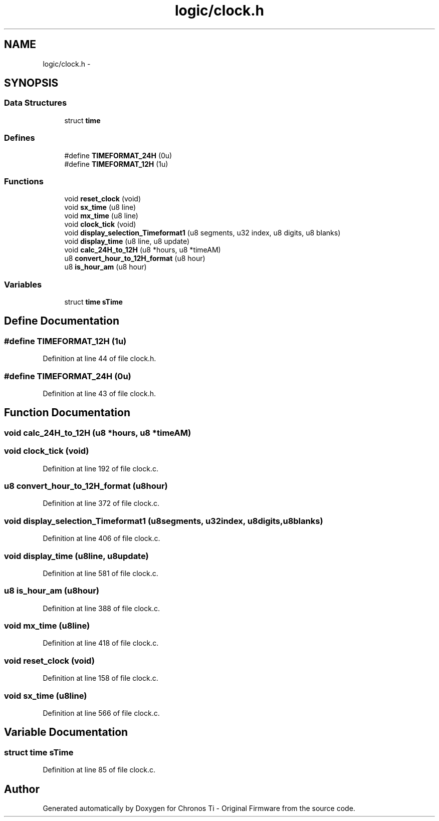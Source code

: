 .TH "logic/clock.h" 3 "Sun Jun 16 2013" "Version VER 0.0" "Chronos Ti - Original Firmware" \" -*- nroff -*-
.ad l
.nh
.SH NAME
logic/clock.h \- 
.SH SYNOPSIS
.br
.PP
.SS "Data Structures"

.in +1c
.ti -1c
.RI "struct \fBtime\fP"
.br
.in -1c
.SS "Defines"

.in +1c
.ti -1c
.RI "#define \fBTIMEFORMAT_24H\fP   (0u)"
.br
.ti -1c
.RI "#define \fBTIMEFORMAT_12H\fP   (1u)"
.br
.in -1c
.SS "Functions"

.in +1c
.ti -1c
.RI "void \fBreset_clock\fP (void)"
.br
.ti -1c
.RI "void \fBsx_time\fP (u8 line)"
.br
.ti -1c
.RI "void \fBmx_time\fP (u8 line)"
.br
.ti -1c
.RI "void \fBclock_tick\fP (void)"
.br
.ti -1c
.RI "void \fBdisplay_selection_Timeformat1\fP (u8 segments, u32 index, u8 digits, u8 blanks)"
.br
.ti -1c
.RI "void \fBdisplay_time\fP (u8 line, u8 update)"
.br
.ti -1c
.RI "void \fBcalc_24H_to_12H\fP (u8 *hours, u8 *timeAM)"
.br
.ti -1c
.RI "u8 \fBconvert_hour_to_12H_format\fP (u8 hour)"
.br
.ti -1c
.RI "u8 \fBis_hour_am\fP (u8 hour)"
.br
.in -1c
.SS "Variables"

.in +1c
.ti -1c
.RI "struct \fBtime\fP \fBsTime\fP"
.br
.in -1c
.SH "Define Documentation"
.PP 
.SS "#define \fBTIMEFORMAT_12H\fP   (1u)"
.PP
Definition at line 44 of file clock\&.h\&.
.SS "#define \fBTIMEFORMAT_24H\fP   (0u)"
.PP
Definition at line 43 of file clock\&.h\&.
.SH "Function Documentation"
.PP 
.SS "void \fBcalc_24H_to_12H\fP (u8 *hours, u8 *timeAM)"
.SS "void \fBclock_tick\fP (void)"
.PP
Definition at line 192 of file clock\&.c\&.
.SS "u8 \fBconvert_hour_to_12H_format\fP (u8hour)"
.PP
Definition at line 372 of file clock\&.c\&.
.SS "void \fBdisplay_selection_Timeformat1\fP (u8segments, u32index, u8digits, u8blanks)"
.PP
Definition at line 406 of file clock\&.c\&.
.SS "void \fBdisplay_time\fP (u8line, u8update)"
.PP
Definition at line 581 of file clock\&.c\&.
.SS "u8 \fBis_hour_am\fP (u8hour)"
.PP
Definition at line 388 of file clock\&.c\&.
.SS "void \fBmx_time\fP (u8line)"
.PP
Definition at line 418 of file clock\&.c\&.
.SS "void \fBreset_clock\fP (void)"
.PP
Definition at line 158 of file clock\&.c\&.
.SS "void \fBsx_time\fP (u8line)"
.PP
Definition at line 566 of file clock\&.c\&.
.SH "Variable Documentation"
.PP 
.SS "struct \fBtime\fP \fBsTime\fP"
.PP
Definition at line 85 of file clock\&.c\&.
.SH "Author"
.PP 
Generated automatically by Doxygen for Chronos Ti - Original Firmware from the source code\&.
